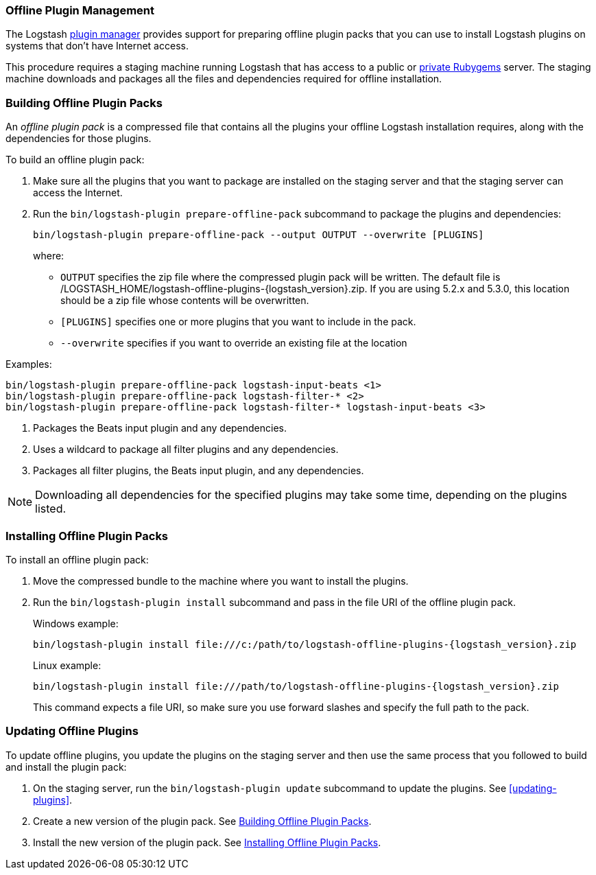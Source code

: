 [[offline-plugins]]
=== Offline Plugin Management

The Logstash <<working-with-plugins,plugin manager>> provides support for preparing offline plugin packs that you can
use to install Logstash plugins on systems that don't have Internet access. 

This procedure requires a staging machine running Logstash that has access to a public or
<<private-rubygem,private Rubygems>> server. The staging machine downloads and packages all the files and dependencies
required for offline installation.

[[building-offline-packs]]
[float]
=== Building Offline Plugin Packs

An _offline plugin pack_ is a compressed file that contains all the plugins your offline Logstash installation requires,
along with the dependencies for those plugins.

To build an offline plugin pack:

. Make sure all the plugins that you want to package are installed on the staging server and that the staging server can
access the Internet.

. Run the `bin/logstash-plugin prepare-offline-pack` subcommand to package the plugins and dependencies:
+
[source, shell]
-------------------------------------------------------------------------------
bin/logstash-plugin prepare-offline-pack --output OUTPUT --overwrite [PLUGINS]
-------------------------------------------------------------------------------
+
where:
+
* `OUTPUT` specifies the zip file where the compressed plugin pack will be written. The default file is
+/LOGSTASH_HOME/logstash-offline-plugins-{logstash_version}.zip+. If you are using 5.2.x and 5.3.0, this location should be a zip file whose contents will be overwritten.
* `[PLUGINS]` specifies one or more plugins that you want to include in the pack.
* `--overwrite` specifies if you want to override an existing file at the location

Examples:

["source","sh",subs="attributes"]
-------------------------------------------------------------------------------
bin/logstash-plugin prepare-offline-pack logstash-input-beats <1>
bin/logstash-plugin prepare-offline-pack logstash-filter-* <2>
bin/logstash-plugin prepare-offline-pack logstash-filter-* logstash-input-beats <3>
-------------------------------------------------------------------------------
<1> Packages the Beats input plugin and any dependencies.
<2> Uses a wildcard to package all filter plugins and any dependencies.
<3> Packages all filter plugins, the Beats input plugin, and any dependencies.

NOTE: Downloading all dependencies for the specified plugins may take some time, depending on the plugins listed.

[[installing-offline-packs]]
[float]
=== Installing Offline Plugin Packs

To install an offline plugin pack:

. Move the compressed bundle to the machine where you want to install the plugins.

. Run the `bin/logstash-plugin install` subcommand and pass in the file URI of
the offline plugin pack. 
+
["source","sh",subs="attributes"]
.Windows example:
-------------------------------------------------------------------------------
bin/logstash-plugin install file:///c:/path/to/logstash-offline-plugins-{logstash_version}.zip
-------------------------------------------------------------------------------
+
["source","sh",subs="attributes"]
.Linux example:
-------------------------------------------------------------------------------
bin/logstash-plugin install file:///path/to/logstash-offline-plugins-{logstash_version}.zip
-------------------------------------------------------------------------------
+
This command expects a file URI, so make sure you use forward slashes and
specify the full path to the pack.

[float]
=== Updating Offline Plugins

To update offline plugins, you update the plugins on the staging server and then use the same process that you followed to
build and install the plugin pack:

. On the staging server, run the `bin/logstash-plugin update` subcommand to update the plugins. See <<updating-plugins>>.

. Create a new version of the plugin pack. See <<building-offline-packs>>.

. Install the new version of the plugin pack. See <<installing-offline-packs>>.

